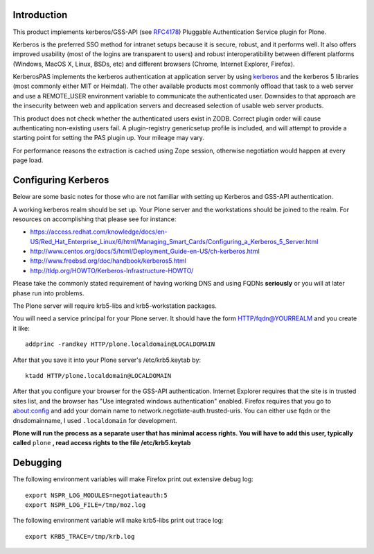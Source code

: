 Introduction
============

This product implements kerberos/GSS-API (see RFC4178_) Pluggable Authentication Service plugin for Plone.

Kerberos is the preferred SSO method for intranet setups because it is secure, robust, and it performs well. It also offers improved usability (most of the logins are transparent to users) and robust interoperatibility between different platforms (Windows, MacOS X, Linux, BSDs, etc) and different browsers (Chrome, Internet Explorer, Firefox).

KerberosPAS implements the kerberos authentication at application server by using kerberos_ and the kerberos 5 libraries (most commonly either MIT or Heimdal). The other available products most commonly offload that task to a web server and use a REMOTE_USER environment variable to communicate the authenticated user. Downsides to that approach are the insecurity between web and application servers and decreased selection of usable web server products.

This product does not check whether the authenticated users exist in ZODB. Correct plugin order will cause authenticating non-existing users fail. A plugin-registry genericsetup profile is included, and will attempt to provide a starting point for setting the PAS plugin up. Your mileage may vary.

For performance reasons the extraction is cached using Zope session, otherwise negotiation would happen at every page load.

.. _kerberos: http://pypi.python.org/pypi/kerberos/
.. _RFC4178: http://tools.ietf.org/html/rfc4178

Configuring Kerberos
====================

Below are some basic notes for those who are not familiar with setting up Kerberos and GSS-API authentication.

A working kerberos realm should be set up. Your Plone server and the workstations should be joined to the realm. For resources on accomplishing that please see for instance:

- https://access.redhat.com/knowledge/docs/en-US/Red_Hat_Enterprise_Linux/6/html/Managing_Smart_Cards/Configuring_a_Kerberos_5_Server.html
- http://www.centos.org/docs/5/html/Deployment_Guide-en-US/ch-kerberos.html
- http://www.freebsd.org/doc/handbook/kerberos5.html
- http://tldp.org/HOWTO/Kerberos-Infrastructure-HOWTO/

Please take the commonly stated requirement of having working DNS and using FQDNs **seriously** or you will at later phase run into problems.

The Plone server will require krb5-libs and krb5-workstation packages.

You will need a service principal for your Plone server. It should have the form HTTP/fqdn@YOURREALM and you create it like::

 addprinc -randkey HTTP/plone.localdomain@LOCALDOMAIN

After that you save it into your Plone server's /etc/krb5.keytab by::

 ktadd HTTP/plone.localdomain@LOCALDOMAIN

After that you configure your browser for the GSS-API authentication. Internet Explorer requires that the site is in trusted sites list, and the browser has "Use integrated windows authentication" enabled. Firefox requires that you go to about:config and add your domain name to network.negotiate-auth.trusted-uris. You can either use fqdn or the dnsdomainname, I used ``.localdomain`` for development.

**Plone will run the process as a separate user that has minimal access rights. You will have to add this user, typically called** ``plone`` **, read access rights to the file /etc/krb5.keytab**

Debugging
=========

The following environment variables will make Firefox print out extensive debug log: ::

 export NSPR_LOG_MODULES=negotiateauth:5
 export NSPR_LOG_FILE=/tmp/moz.log

The following environment variable will make krb5-libs print out trace log: ::

 export KRB5_TRACE=/tmp/krb.log

 
